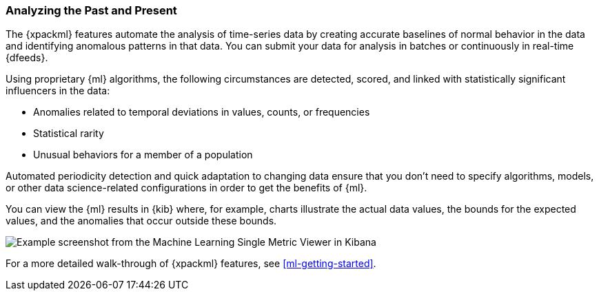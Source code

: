 [float]
[[ml-analyzing]]
=== Analyzing the Past and Present

The {xpackml} features automate the analysis of time-series data by creating
accurate baselines of normal behavior in the data and identifying anomalous
patterns in that data. You can submit your data for analysis in batches or
continuously in real-time {dfeeds}.

Using proprietary {ml} algorithms, the following circumstances are detected,
scored, and linked with statistically significant influencers in the data:

* Anomalies related to temporal deviations in values, counts, or frequencies
* Statistical rarity
* Unusual behaviors for a member of a population

Automated periodicity detection and quick adaptation to changing data ensure
that you don’t need to specify algorithms, models, or other data science-related
configurations in order to get the benefits of {ml}.

You can view the {ml} results in {kib} where, for example, charts illustrate the
actual data values, the bounds for the expected values, and the anomalies that
occur outside these bounds.

[role="screenshot"]
image::ml/images/ml-gs-job-analysis.jpg["Example screenshot from the Machine Learning Single Metric Viewer in Kibana"]

For a more detailed walk-through of {xpackml} features, see
<<ml-getting-started>>.
